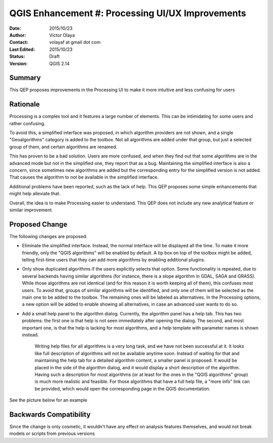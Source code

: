 .. _qep#[.#]:

========================================================================
QGIS Enhancement #: Processing UI/UX Improvements
========================================================================

:Date: 2015/10/23
:Author: Victor Olaya
:Contact: volayaf at gmail dot com
 
:Last Edited: 2015/10/23
:Status:  Draft
:Version: QGIS 2.14

Summary
----------

This QEP proposes improvements in the Processing UI to make it more intuitive and less confusing for users 

Rationale
-------------

Processing is a complex tool and it features a large number of elements. This can be intimidating for some users and rather confusing.

To avoid this, a simplified interface was proposed, in which algorithm providers are not shown, and a single "Geoalgorithms" category is added to the toolbox. Not all algorithms are added under that group, but just a selected group of them, and certain algorithms are renamed. 

This has proven to be a bad solution. Users are more confused, and when they find out that some algorithms are in the advanced mode but not in the simplified one, they report that as a bug. Maintaining the simplified interface is also a concern, since sometimes new algorithms are added but the corresponding entry for the simplified version is not added. That causes the algorithm to not be available in the simplified interface.

Additional problems have been reported, such as the lack of help. This QEP proposes some simple enhancements that might help alleviate that. 

Overall, the idea is to make Processing easier to understand. This QEP does not include any new analytical feature or similar improvement.


Proposed Change
-----------------------------------------

The following changes are proposed:

- Eliminate the simplified interface. Instead, the normal interface will be displayed all the time. To make it more friendly, only the "QGIS algorithms" will be enabled by default. A tip box on top of the toolbox might be added, telling first-time users that they can add more algorithms by enabling additional plugins.

- Only show duplicated algorithms if the users explicitly selects that option. Some functionality is repeated, due to several backends having similar algorithms (for instance, there is a slope algorithm in GDAL, SAGA and GRASS). While those algorithms are not identical (and for this reason it is worth keeping all of them), this confuses most users. To avoid that, groups of similar algorithms will be identified, and only one of them will be selected as the main one to be added to the toolbox. The remaining ones will be labeled as alternatives. In the Processing options, a new option will be added to enable showing all alternatives, in case an advanced user wants to do so.

- Add a small help panel to the algorithm dialog. Currently, the algorithm panel has a help tab. This has two problems: the first one is that help is not seen immediately after opening the dialog. The second, and most important one, is that the help is lacking for most algorithms, and a help template with parameter names is shown instead.

	Writing help files for all algorithms is a very long task, and we have not been successful at it. It looks like full description of algorithms will not be available anytime soon. Instead of waiting for that and maintaining the help tab for a detailed algorithm content, a smaller panel is proposed. It would be placed in the side of the algorithm dialog, and it would display a short description of the algorithm. Having such a description for most algorithms (or at least for the ones in the "QGIS algorithms" group) is much more realistic and feasible. For those algorithms that have a full help file, a "more info" link can be provided, which would open the corresponding page in the QGIS documentation.

See the picture below for an example

.. figure:: new_alg_dialog.png

Backwards Compatibility
--------------------------

Since the change is only cosmetic, it wouldn't have any effect on analysis features themselves, and would not break models or scripts from previous versions

